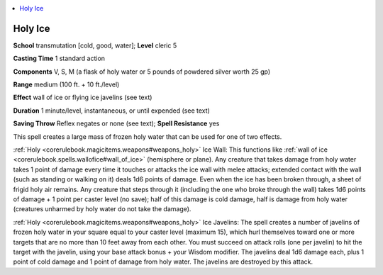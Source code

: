 
.. _`ultimatemagic.spells.holyice`:

.. contents:: \ 

.. _`ultimatemagic.spells.holyice#holy_ice`:

Holy Ice
=========

\ **School**\  transmutation [cold, good, water]; \ **Level**\  cleric 5

\ **Casting Time**\  1 standard action

\ **Components**\  V, S, M (a flask of holy water or 5 pounds of powdered silver worth 25 gp)

\ **Range**\  medium (100 ft. + 10 ft./level)

\ **Effect**\  wall of ice or flying ice javelins (see text)

\ **Duration**\  1 minute/level, instantaneous, or until expended (see text)

\ **Saving Throw**\  Reflex negates or none (see text); \ **Spell Resistance**\  yes

This spell creates a large mass of frozen holy water that can be used for one of two effects.

.. _`ultimatemagic.spells.holyice#holy_ice_wall`:

:ref:`Holy <corerulebook.magicitems.weapons#weapons_holy>`\  Ice Wall: This functions like :ref:`wall of ice <corerulebook.spells.wallofice#wall_of_ice>`\  (hemisphere or plane). Any creature that takes damage from holy water takes 1 point of damage every time it touches or attacks the ice wall with melee attacks; extended contact with the wall (such as standing or walking on it) deals 1d6 points of damage. Even when the ice has been broken through, a sheet of frigid holy air remains. Any creature that steps through it (including the one who broke through the wall) takes 1d6 points of damage + 1 point per caster level (no save); half of this damage is cold damage, half is damage from holy water (creatures unharmed by holy water do not take the damage).

.. _`ultimatemagic.spells.holyice#holy_ice_javelins`:

:ref:`Holy <corerulebook.magicitems.weapons#weapons_holy>`\  Ice Javelins: The spell creates a number of javelins of frozen holy water in your square equal to your caster level (maximum 15), which hurl themselves toward one or more targets that are no more than 10 feet away from each other. You must succeed on attack rolls (one per javelin) to hit the target with the javelin, using your base attack bonus + your Wisdom modifier. The javelins deal 1d6 damage each, plus 1 point of cold damage and 1 point of damage from holy water. The javelins are destroyed by this attack.

